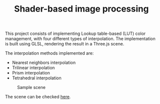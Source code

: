 #+TITLE: Shader-based image processing
#+CREATOR: Emmanuel Bustos T.
#+OPTIONS: toc:nil

This project consists of implementing Lookup table-based (LUT) color management, with four different types of interpolation. The implementation is built using GLSL, rendering the result in a Three.js scene.

The interpolation methods implemented are:
- Nearest neighbors interpolation
- Trilinear interpolation
- Prism interpolation
- Tetrahedral interpolation

#+CAPTION: Sample scene
[[./screenshots/scene.png]]


The scene can be checked [[https://ema2159.github.io/ShaderColorManagement/][here]].
